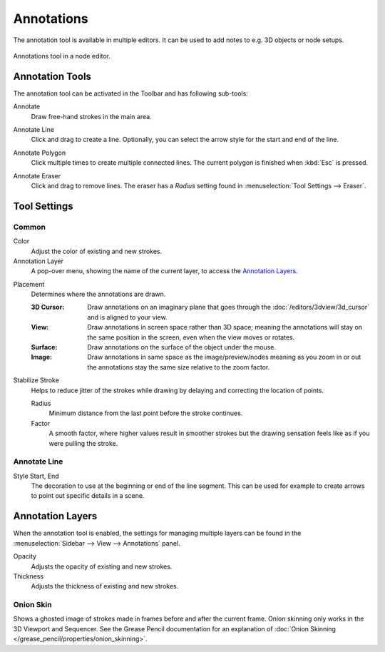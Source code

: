 
***********
Annotations
***********

The annotation tool is available in multiple editors.
It can be used to add notes to e.g. 3D objects or node setups.

.. figure:: /images/interface_annotate-tool_node-editor.png
   :align: center

   Annotations tool in a node editor.


.. _tool-annotate:

Annotation Tools
================

The annotation tool can be activated in the Toolbar and has following sub-tools:

.. _tool-annotate-freehand:

Annotate
   Draw free-hand strokes in the main area.

.. _tool-annotate-line:

Annotate Line
   Click and drag to create a line.
   Optionally, you can select the arrow style for the start and end of the line.

.. _tool-annotate-polygon:

Annotate Polygon
   Click multiple times to create multiple connected lines.
   The current polygon is finished when :kbd:`Esc` is pressed.

.. _tool-annotate-eraser:

Annotate Eraser
   Click and drag to remove lines.
   The eraser has a *Radius* setting found in :menuselection:`Tool Settings --> Eraser`.


Tool Settings
=============

Common
------

Color
   Adjust the color of existing and new strokes.

Annotation Layer
   A pop-over menu, showing the name of the current layer, to access the `Annotation Layers`_.

.. _bpy.types.ToolSettings.annotation_stroke_placement_view3d:
.. _bpy.types.ToolSettings.annotation_stroke_placement_view2d:

Placement
   Determines where the annotations are drawn.

   :3D Cursor:
      Draw annotations on an imaginary plane that goes through
      the :doc:`/editors/3dview/3d_cursor` and is aligned to your view.
   :View:
      Draw annotations in screen space rather than 3D space;
      meaning the annotations will stay on the same position in the screen,
      even when the view moves or rotates.
   :Surface:
      Draw annotations on the surface of the object under the mouse.
   :Image:
      Draw annotations in same space as the image/preview/nodes meaning as you zoom
      in or out the annotations stay the same size relative to the zoom factor.

Stabilize Stroke
   Helps to reduce jitter of the strokes while drawing by delaying and correcting the location of points.

   Radius
      Minimum distance from the last point before the stroke continues.
   Factor
      A smooth factor, where higher values result in smoother strokes
      but the drawing sensation feels like as if you were pulling the stroke.


Annotate Line
-------------

Style Start, End
   The decoration to use at the beginning or end of the line segment.
   This can be used for example to create arrows to point out specific details in a scene.


Annotation Layers
=================

When the annotation tool is enabled, the settings for managing multiple layers
can be found in the :menuselection:`Sidebar --> View --> Annotations` panel.

.. _bpy.types.GPencilLayer.annotation_opacity:

Opacity
   Adjusts the opacity of existing and new strokes.

Thickness
   Adjusts the thickness of existing and new strokes.


.. _bpy.types.GPencilLayer.use_annotation_onion_skinning:
.. _bpy.types.GPencilLayer.annotation_onion_before_color:
.. _bpy.types.GPencilLayer.annotation_onion_before_range:
.. _bpy.types.GPencilLayer.annotation_onion_after_color:
.. _bpy.types.GPencilLayer.annotation_onion_after_range:

Onion Skin
----------

Shows a ghosted image of strokes made in frames before and after the current frame.
Onion skinning only works in the 3D Viewport and Sequencer.
See the Grease Pencil documentation for an explanation of
:doc:`Onion Skinning </grease_pencil/properties/onion_skinning>`.
